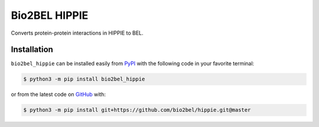 Bio2BEL HIPPIE |build| |coverage| |docs| |zenodo|
==================================================
Converts protein-protein interactions in HIPPIE to BEL.

Installation |pypi_version| |python_versions| |pypi_license|
------------------------------------------------------------
``bio2bel_hippie`` can be installed easily from `PyPI <https://pypi.python.org/pypi/bio2bel_hippie>`_ with
the following code in your favorite terminal:

.. code-block:: sh

    $ python3 -m pip install bio2bel_hippie

or from the latest code on `GitHub <https://github.com/bio2bel/hippie>`_ with:

.. code-block:: sh

    $ python3 -m pip install git+https://github.com/bio2bel/hippie.git@master

.. |build| image:: https://travis-ci.com/bio2bel/hippie.svg?branch=master
    :target: https://travis-ci.com/bio2bel/hippie
    :alt: Build Status

.. |coverage| image:: https://codecov.io/gh/bio2bel/hippie/coverage.svg?branch=master
    :target: https://codecov.io/gh/bio2bel/hippie?branch=master
    :alt: Coverage Status

.. |docs| image:: http://readthedocs.org/projects/bio2bel-hippie/badge/?version=latest
    :target: http://bio2bel.readthedocs.io/projects/hippie/en/latest/?badge=latest
    :alt: Documentation Status

.. |climate| image:: https://codeclimate.com/github/bio2bel/hippie/badges/gpa.svg
    :target: https://codeclimate.com/github/bio2bel/hippie
    :alt: Code Climate

.. |python_versions| image:: https://img.shields.io/pypi/pyversions/bio2bel_hippie.svg
    :alt: Stable Supported Python Versions

.. |pypi_version| image:: https://img.shields.io/pypi/v/bio2bel_hippie.svg
    :alt: Current version on PyPI

.. |pypi_license| image:: https://img.shields.io/pypi/l/bio2bel_hippie.svg
    :alt: MIT License

.. |zenodo| image:: https://zenodo.org/badge/97003706.svg
    :target: https://zenodo.org/badge/latestdoi/97003706
    :alt: Zenodo DOI
